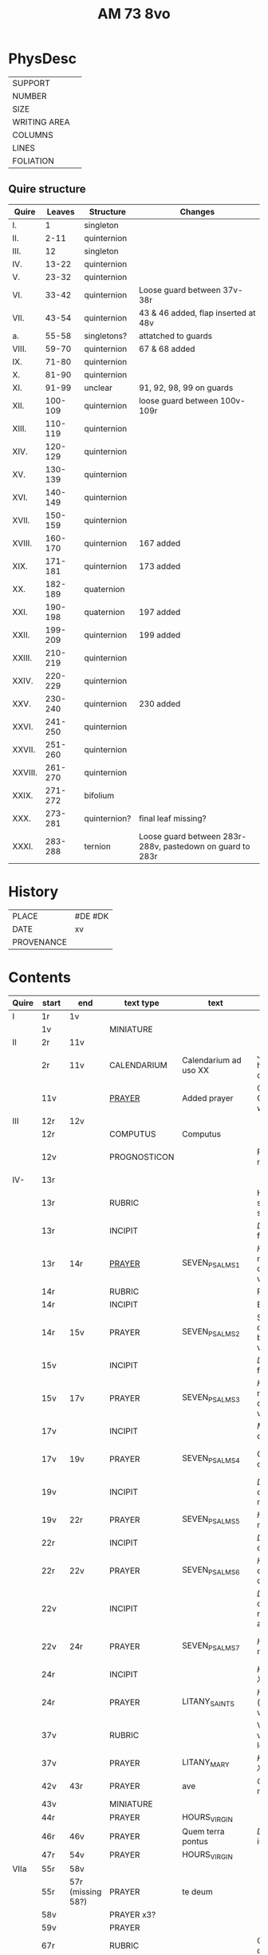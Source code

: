 #+TITLE: AM 73 8vo

* PhysDesc
|--------------+---|
| SUPPORT      |   |
| NUMBER       |   |
| SIZE         |   |
| WRITING AREA |   |
| COLUMNS      |   |
| LINES        |   |
| FOLIATION    |   |
|--------------+---|

** Quire structure
| Quire   |  Leaves | Structure    | Changes                                                   |
|---------+---------+--------------+-----------------------------------------------------------|
| I.      |       1 | singleton    |                                                           |
| II.     |    2-11 | quinternion  |                                                           |
| III.    |      12 | singleton    |                                                           |
| IV.     |   13-22 | quinternion  |                                                           |
| V.      |   23-32 | quinternion  |                                                           |
| VI.     |   33-42 | quinternion  | Loose guard between 37v-38r                               |
| VII.    |   43-54 | quinternion  | 43 & 46 added, flap inserted at 48v                       |
| a.      |   55-58 | singletons?  | attatched to guards                                       |
| VIII.   |   59-70 | quinternion  | 67 & 68 added                                             |
| IX.     |   71-80 | quinternion  |                                                           |
| X.      |   81-90 | quinternion  |                                                           |
| XI.     |   91-99 | unclear      | 91, 92, 98, 99 on guards                                  |
| XII.    | 100-109 | quinternion  | loose guard between 100v-109r                             |
| XIII.   | 110-119 | quinternion  |                                                           |
| XIV.    | 120-129 | quinternion  |                                                           |
| XV.     | 130-139 | quinternion  |                                                           |
| XVI.    | 140-149 | quinternion  |                                                           |
| XVII.   | 150-159 | quinternion  |                                                           |
| XVIII.  | 160-170 | quinternion  | 167 added                                                 |
| XIX.    | 171-181 | quinternion  | 173 added                                                 |
| XX.     | 182-189 | quaternion   |                                                           |
| XXI.    | 190-198 | quaternion   | 197 added                                                 |
| XXII.   | 199-209 | quinternion  | 199 added                                                 |
| XXIII.  | 210-219 | quinternion  |                                                           |
| XXIV.   | 220-229 | quinternion  |                                                           |
| XXV.    | 230-240 | quinternion  | 230 added                                                 |
| XXVI.   | 241-250 | quinternion  |                                                           |
| XXVII.  | 251-260 | quinternion  |                                                           |
| XXVIII. | 261-270 | quinternion  |                                                           |
| XXIX.   | 271-272 | bifolium     |                                                           |
| XXX.    | 273-281 | quinternion? | final leaf missing?                                       |
| XXXI.   | 283-288 | ternion      | Loose guard between 283r-288v, pastedown on guard to 283r |

* History
|------------+---------|
| PLACE      | #DE #DK |
| DATE       | xv      |
| PROVENANCE |         |
|------------+---------|
* Contents
|-------+-----------+-------------------+--------------+-----------------------+------------------------------------------------------------------+--------------------------------------+----------+--------|
| Quire | start     | end               | text type    | text                  | incipit                                                          | explicit                             | language | status |
|-------+-----------+-------------------+--------------+-----------------------+------------------------------------------------------------------+--------------------------------------+----------+--------|
| I     | 1r        | 1v                |              |                       |                                                                  |                                      |          |        |
|       | 1v        |                   | MINIATURE    |                       |                                                                  |                                      |          |        |
|-------+-----------+-------------------+--------------+-----------------------+------------------------------------------------------------------+--------------------------------------+----------+--------|
| II    | 2r        | 11v               |              |                       |                                                                  |                                      |          |        |
|       | 2r        | 11v               | CALENDARIUM  | Calendarium ad uso XX | Januari(us) heft .xxxi. daghe                                    | De nacht is xviij stunde de dagh vj. | MLG      | main   |
|       | 11v       |                   | [[file:/Prayers/org/AM08-0073_011v.org][PRAYER]]       | Added prayer          | Gudtz Guodhied will wi prise                                     | est Anima mea                        | Dan, Lat | added  |
|-------+-----------+-------------------+--------------+-----------------------+------------------------------------------------------------------+--------------------------------------+----------+--------|
| III   | 12r       | 12v               |              |                       |                                                                  |                                      |          |        |
|       | 12r       |                   | COMPUTUS     | Computus              |                                                                  |                                      | Lat      | main   |
|       | 12v       |                   | PROGNOSTICON |                       | Første dagh i ny manæ                                            | gør me(n)nisken ??                   | Dan      | added  |
|-------+-----------+-------------------+--------------+-----------------------+------------------------------------------------------------------+--------------------------------------+----------+--------|
| IV-   | 13r       |                   |              |                       |                                                                  |                                      |          |        |
|       | 13r       |                   | RUBRIC       |                       | Hir begynne(n) soue(n) salme(n)                                  |                                      | MLG      | meta   |
|       | 13r       |                   | INCIPIT      |                       | [[D]]Omine ne in furo(r)e tuo                                        |                                      | Lat      | meta   |
|       | 13r       | 14r               | [[file:../../Prayers/org/AM08-073_013r.org][PRAYER]]       | SEVEN_PSALMS_1        | [[H]]ere en schelt my nicht in dyneme vmmode                         | vnde deme hilgen geyste. Amen.       | MLG      | main   |
|       | 14r       |                   | RUBRIC       |                       | Ps(almus)                                                        |                                      | Lat      | meta   |
|       | 14r       |                   | INCIPIT      |                       | Beati quo?                                                       |                                      | Lat      | meta   |
|       | 14r       | 15v               | PRAYER       | SEVEN_PSALMS_2        | Salich sint de den ere bosheyt is vorgeue:                       | vnde deme hilge(n) geyste.           | MLG      | main   |
|       | 15v       |                   | INCIPIT      |                       | [[D]](omi)ne ne in furore tuo ar.                                    |                                      | Lat      | meta   |
|       | 15v       | 17v               | PRAYER       | SEVEN_PSALMS_3        | [[H]]ere en schelt my nicht yn dineme vmmode:                        | vn(de) deme hilgen geyste. Ame(n).   | MLG      | main   |
|       | 17v       |                   | INCIPIT      |                       | [[M]]iser(er)e mei d(ominu)s:                                        |                                      | Lat      | meta   |
|       | 17v       | 19v               | PRAYER       | SEVEN_PSALMS_4        | Got vorbarme dy ouer my:                                         | vn(de) d(eme) h(ilgen) g(eyste)      | MLG      | main   |
|       | 19v       |                   | INCIPIT      |                       | [[D]]Omine exaudi or(?)om mea(m)                                     |                                      | Lat      | meta   |
|       | 19v       | 22r               | PRAYER       | SEVEN_PSALMS_5        | [[H]]ere twide myn beth:                                             |                                      | MLG      | main   |
|       | 22r       |                   | INCIPIT      |                       | [[D]]e profundis dama... ad te.                                      |                                      | Lat      | meta   |
|       | 22r       | 22v               | PRAYER       | SEVEN_PSALMS_6        | [[H]]ere ik rep to dy van der dupe:                                  | vn(de)                               | MLG      | main   |
|       | 22v       |                   | INCIPIT      |                       | [[D]]omine exaudi om(?)em mea(m) auxib(???)                          |                                      | Lat      | meta   |
|       | 22v       | 24r               | PRAYER       | SEVEN_PSALMS_7        | [[H]]ere twide my(n) bet                                             | vn(de) deme hilge(n) geyste. Amen:   | MLG      | main   |
|       | 24r       |                   | INCIPIT      |                       | [[K]]yrieleyson. [[X]](rist)eleyson.                                     |                                      | Lat      | meta   |
|       | 24r       |                   | PRAYER       | LITANY_SAINTS         | [[H]]ere ih(es)u (christ)e: vorlose vns                              |                                      | MLG      | main   |
|       | 37v       |                   | RUBRIC       |                       | Vnser leue(n) vrowe(n) letanie                                   |                                      | MLG      | meta   |
|       | 37v       |                   | PRAYER       | LITANY_MARY           | [[K]]yriel(eyson) [[X]](rist)el(eyson)                                   |                                      | MLG      | main   |
|       | 42v       | 43r               | PRAYER       | ave                   | [[G]]rot sistu maria lilien                                          | barmhertichet. Amen                  | MLG      | added  |
|       | 43v       |                   | MINIATURE    |                       |                                                                  |                                      |          |        |
|       | 44r       |                   | PRAYER       | HOURS_VIRGIN          |                                                                  |                                      |          |        |
|       | 46r       | 46v               | PRAYER       | Quem terra pontus     | [[D]]at lyf der iuncvrowen                                           | inde ewigen werlt. amen.             | MLG      | added  |
|       | 47r       | 54v               | PRAYER       | HOURS_VIRGIN          |                                                                  |                                      |          |        |
|-------+-----------+-------------------+--------------+-----------------------+------------------------------------------------------------------+--------------------------------------+----------+--------|
| VIIa  | 55r       | 58v               |              |                       |                                                                  |                                      |          |        |
|       | 55r       | 57r (missing 58?) | PRAYER       | te deum               |                                                                  |                                      | MLG      | added  |
|       | 58v       |                   | PRAYER x3?   |                       |                                                                  |                                      | Dan      | added  |
|-------+-----------+-------------------+--------------+-----------------------+------------------------------------------------------------------+--------------------------------------+----------+--------|
|       | 59v       |                   | PRAYER       |                       |                                                                  |                                      | Dan      | added  |
|       | 67r       |                   | RUBRIC       |                       | O gloriosa domina.                                               |                                      | Lat      | meta   |
|       | 67r       | 67v               | PRAYER       | O gloriosa domina     | [[O]] aller hogishte vrowe                                           | ewyliken benedyde iu(n)curowen.      | MLG      | added  |
|       | 68v       |                   | MINIATURE    | John the Baptist      |                                                                  |                                      |          |        |
|       | 69r       |                   | PRAYER       | HOURS_VIRGIN          |                                                                  |                                      | MLG      | main   |
|-------+-----------+-------------------+--------------+-----------------------+------------------------------------------------------------------+--------------------------------------+----------+--------|
| XI    | 91r (93r) |                   |              |                       |                                                                  |                                      |          |        |
|       | 93r       |                   | RUBRIC       |                       | Anna rede(m)ptoris                                               |                                      |          |        |
|       | 93r       |                   | PRAYER       |                       | O du gutlike moder godes                                         |                                      | MLG      |        |
|       | 98r       |                   | PRAYER       |                       | Herre                                                            |                                      | Dan      | added  |
|       | 98v       |                   | MINIATURE    | Anna Selbdritt        |                                                                  |                                      |          | added  |
|       | 99r       |                   | RUBRIC       |                       | Van S. Annen                                                     |                                      | MLG      | meta   |
|       | 99r       |                   | PRAYER       | HOURS_ANNE            | [[G]]ot denke an myne hulpe                                          |                                      | MLG      | main   |
|       | 109r      |                   | RUBRIC       |                       | De hilge drieualdicheit                                          |                                      | MLG      | meta   |
|       | 109r      |                   | PRAYER       | HOURS_TRINITY         | [[O]] Hilghe dreualdicheit                                           |                                      | MLG      | main   |
|       | 119v      | 120r              | MARGINAL     | drawings              |                                                                  |                                      |          |        |
|       | 130r      |                   | RUBRIC       |                       | Hir beghinnen sik de tide van deme lydende godes                 |                                      | MLG      | meta   |
|       | 130r      |                   | PRAYER       | HOURS_PASSION         | Wy anbeden dy cristus vnd(e) benedien dy                         |                                      | MLG      | main   |
|       | 130v      |                   | PRAYER       | HOURS_PASSION         | [[H]]Ere opene myne lippen vnde mynde mundt schal ku(n)digen dyn lof |                                      | MLG      | main   |
|       | 136v      | 137r              | CREDO        |                       | [[I]]k loue in got vader alweldich                               | vnd(e) in dat ewighe leuent. Ame(n)  | MLG      | main   |
|       | 137v      |                   | LECTIO       |                       |                                                              |                                      |          |        |
|       | 149v      |                   | MARGIN       | owner's note?         |                                                              |                                      |          |        |
|       | 165v      |                   | RUBRIC       |                       | En ghut becht na deme lydende to losende.                    |                                      | MLG      | meta   |
|       | 165v      | 166r              | PRAYER       |                       | [[I]]k bidde dy leue here ih(es)u (christ)e                  | alle dyner leuen hilghen. Amen.      | MLG      | main   |
|       | 166v      |                   | RUBRIC       |                       | Hir begynne(n) de tide va(n) deme hilghen gheiste        |                                      | MLG      | meta   |
|       | 166v      |                   | PRAYER       | HOURS_HOLYSPIRIT      | [[D]]e vader und(e) de sone in der ewicheit              |                                      | MLG      | main   |
|       | 167r      |                   | MINIATURE    | Pentecost             |                                                      |                                      |          | added  |
|       | 167v      |                   | DRAFT        | Draft of charter      | Wy christiann Met Gudz Nade                          | Och Dellmennhorst (etcetera)         | Dan      | added  |
|       | 168v      | 169r              | [[file:../../Other/org/AM08-073_169r.org][MARGINAL]] | Owner's note          | Denn bog hør mig thill medt [rette]                  |                                      |          |        |
|       |           |                   |              |                       |                                                      |                                      |          |        |
